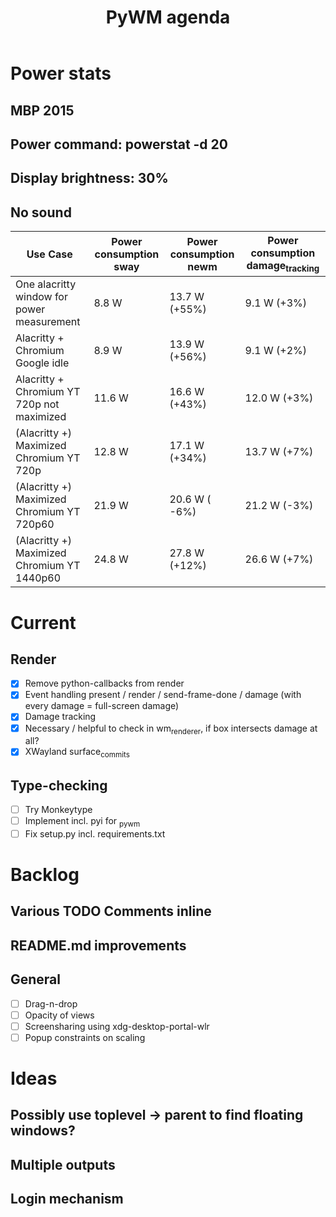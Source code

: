 #+TITLE: PyWM agenda

* Power stats
** MBP 2015
** Power command: powerstat -d 20
** Display brightness: 30%
** No sound

| Use Case                                    | Power consumption sway | Power consumption newm  | Power consumption damage_tracking |
|---------------------------------------------+------------------------+-------------------------+-----------------------------------|
| One alacritty window for power measurement  | 8.8 W                  | 13.7 W (+55%)           | 9.1 W (+3%)                       |
| Alacritty + Chromium Google idle            | 8.9 W                  | 13.9 W (+56%)           | 9.1 W (+2%)                       |
| Alacritty + Chromium YT 720p not maximized  | 11.6 W                 | 16.6 W (+43%)           | 12.0 W (+3%)                      |
| (Alacritty +) Maximized Chromium YT 720p    | 12.8 W                 | 17.1 W (+34%)           | 13.7 W (+7%)                      |
| (Alacritty +) Maximized Chromium YT 720p60  | 21.9 W                 | 20.6 W ( -6%)           | 21.2 W (-3%)                      |
| (Alacritty +) Maximized Chromium YT 1440p60 | 24.8 W                 | 27.8 W (+12%)           | 26.6 W (+7%)                      |

* Current
** Render
- [X] Remove python-callbacks from render
- [X] Event handling present / render / send-frame-done / damage (with every damage = full-screen damage)
- [X] Damage tracking
- [X] Necessary / helpful to check in wm_renderer, if box intersects damage at all?
- [X] XWayland surface_commits

** Type-checking
- [ ] Try Monkeytype
- [ ] Implement incl. pyi for _pywm
- [ ] Fix setup.py incl. requirements.txt

* Backlog

** Various TODO Comments inline
** README.md improvements

** General
- [ ] Drag-n-drop
- [ ] Opacity of views
- [ ] Screensharing using xdg-desktop-portal-wlr
- [ ] Popup constraints on scaling

* Ideas

** Possibly use toplevel -> parent to find floating windows?
** Multiple outputs
** Login mechanism
